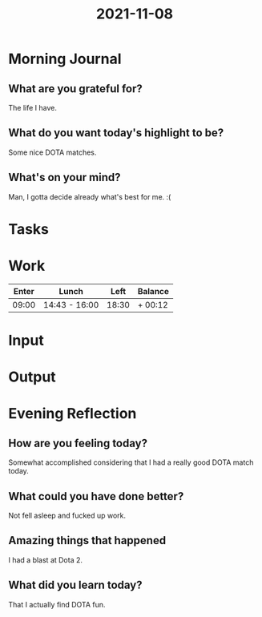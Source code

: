 :PROPERTIES:
:ID:       0912c8ae-d731-402a-bf65-10a4ece23d7d
:END:
#+title: 2021-11-08
#+filetags: :daily:

* Morning Journal
** What are you grateful for?
The life I have.
** What do you want today's highlight to be?
Some nice DOTA matches.
** What's on your mind?
Man, I gotta decide already what's best for me. :(
* Tasks
* Work
| Enter | Lunch          |  Left | Balance |
|-------+----------------+-------+---------|
| 09:00 | 14:43  - 16:00 | 18:30 | + 00:12 |
* Input
* Output
* Evening Reflection
** How are you feeling today?
Somewhat accomplished considering that I had a really good DOTA match today.
** What could you have done better?
Not fell asleep and fucked up work.
** Amazing things that happened
I had a blast at Dota 2.
** What did you learn today?
That I actually find DOTA fun.
